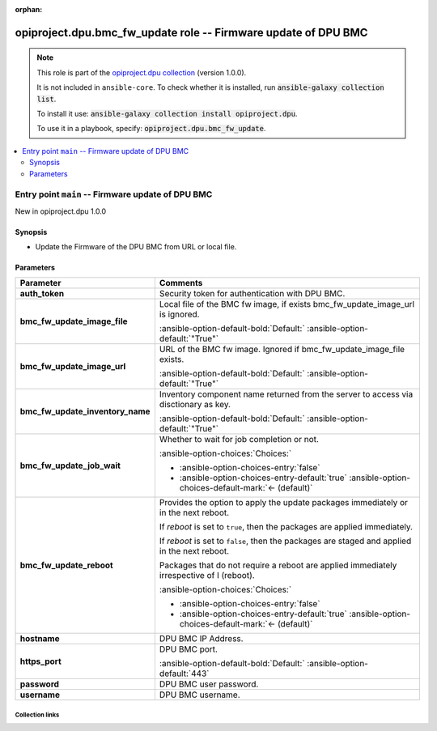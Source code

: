 
.. Document meta

:orphan:

.. |antsibull-internal-nbsp| unicode:: 0xA0
    :trim:

.. meta::
  :antsibull-docs: 2.7.0

.. Anchors

.. _ansible_collections.opiproject.dpu.bmc_fw_update_role:

.. Title

opiproject.dpu.bmc_fw_update role -- Firmware update of DPU BMC
+++++++++++++++++++++++++++++++++++++++++++++++++++++++++++++++

.. Collection note

.. note::
    This role is part of the `opiproject.dpu collection <https://galaxy.ansible.com/ui/repo/published/opiproject/dpu/>`_ (version 1.0.0).

    It is not included in ``ansible-core``.
    To check whether it is installed, run :code:`ansible-galaxy collection list`.

    To install it use: :code:`ansible-galaxy collection install opiproject.dpu`.

    To use it in a playbook, specify: :code:`opiproject.dpu.bmc_fw_update`.

.. contents::
   :local:
   :depth: 2


.. Entry point title

Entry point ``main`` -- Firmware update of DPU BMC
--------------------------------------------------

.. version_added

.. rst-class:: ansible-version-added

New in opiproject.dpu 1.0.0

.. Deprecated


Synopsis
^^^^^^^^

.. Description

- Update the Firmware of the DPU BMC from URL or local file.

.. Requirements


.. Options

Parameters
^^^^^^^^^^

.. tabularcolumns:: \X{1}{3}\X{2}{3}

.. list-table::
  :width: 100%
  :widths: auto
  :header-rows: 1
  :class: longtable ansible-option-table

  * - Parameter
    - Comments

  * - .. raw:: html

        <div class="ansible-option-cell">
        <div class="ansibleOptionAnchor" id="parameter-main--auth_token"></div>

      .. _ansible_collections.opiproject.dpu.bmc_fw_update_role__parameter-main__auth_token:

      .. rst-class:: ansible-option-title

      **auth_token**

      .. raw:: html

        <a class="ansibleOptionLink" href="#parameter-main--auth_token" title="Permalink to this option"></a>

      .. ansible-option-type-line::

        :ansible-option-type:`string`




      .. raw:: html

        </div>

    - .. raw:: html

        <div class="ansible-option-cell">

      Security token for authentication with DPU BMC.


      .. raw:: html

        </div>

  * - .. raw:: html

        <div class="ansible-option-cell">
        <div class="ansibleOptionAnchor" id="parameter-main--bmc_fw_update_image_file"></div>

      .. _ansible_collections.opiproject.dpu.bmc_fw_update_role__parameter-main__bmc_fw_update_image_file:

      .. rst-class:: ansible-option-title

      **bmc_fw_update_image_file**

      .. raw:: html

        <a class="ansibleOptionLink" href="#parameter-main--bmc_fw_update_image_file" title="Permalink to this option"></a>

      .. ansible-option-type-line::

        :ansible-option-type:`string`




      .. raw:: html

        </div>

    - .. raw:: html

        <div class="ansible-option-cell">

      Local file of the BMC fw image, if exists bmc\_fw\_update\_image\_url is ignored.


      .. rst-class:: ansible-option-line

      :ansible-option-default-bold:`Default:` :ansible-option-default:`"True"`

      .. raw:: html

        </div>

  * - .. raw:: html

        <div class="ansible-option-cell">
        <div class="ansibleOptionAnchor" id="parameter-main--bmc_fw_update_image_url"></div>

      .. _ansible_collections.opiproject.dpu.bmc_fw_update_role__parameter-main__bmc_fw_update_image_url:

      .. rst-class:: ansible-option-title

      **bmc_fw_update_image_url**

      .. raw:: html

        <a class="ansibleOptionLink" href="#parameter-main--bmc_fw_update_image_url" title="Permalink to this option"></a>

      .. ansible-option-type-line::

        :ansible-option-type:`string`




      .. raw:: html

        </div>

    - .. raw:: html

        <div class="ansible-option-cell">

      URL of the BMC fw image. Ignored if bmc\_fw\_update\_image\_file exists.


      .. rst-class:: ansible-option-line

      :ansible-option-default-bold:`Default:` :ansible-option-default:`"True"`

      .. raw:: html

        </div>

  * - .. raw:: html

        <div class="ansible-option-cell">
        <div class="ansibleOptionAnchor" id="parameter-main--bmc_fw_update_inventory_name"></div>

      .. _ansible_collections.opiproject.dpu.bmc_fw_update_role__parameter-main__bmc_fw_update_inventory_name:

      .. rst-class:: ansible-option-title

      **bmc_fw_update_inventory_name**

      .. raw:: html

        <a class="ansibleOptionLink" href="#parameter-main--bmc_fw_update_inventory_name" title="Permalink to this option"></a>

      .. ansible-option-type-line::

        :ansible-option-type:`string`




      .. raw:: html

        </div>

    - .. raw:: html

        <div class="ansible-option-cell">

      Inventory component name returned from the server to access via disctionary as key.


      .. rst-class:: ansible-option-line

      :ansible-option-default-bold:`Default:` :ansible-option-default:`"True"`

      .. raw:: html

        </div>

  * - .. raw:: html

        <div class="ansible-option-cell">
        <div class="ansibleOptionAnchor" id="parameter-main--bmc_fw_update_job_wait"></div>

      .. _ansible_collections.opiproject.dpu.bmc_fw_update_role__parameter-main__bmc_fw_update_job_wait:

      .. rst-class:: ansible-option-title

      **bmc_fw_update_job_wait**

      .. raw:: html

        <a class="ansibleOptionLink" href="#parameter-main--bmc_fw_update_job_wait" title="Permalink to this option"></a>

      .. ansible-option-type-line::

        :ansible-option-type:`boolean`




      .. raw:: html

        </div>

    - .. raw:: html

        <div class="ansible-option-cell">

      Whether to wait for job completion or not.


      .. rst-class:: ansible-option-line

      :ansible-option-choices:`Choices:`

      - :ansible-option-choices-entry:`false`
      - :ansible-option-choices-entry-default:`true` :ansible-option-choices-default-mark:`← (default)`


      .. raw:: html

        </div>

  * - .. raw:: html

        <div class="ansible-option-cell">
        <div class="ansibleOptionAnchor" id="parameter-main--bmc_fw_update_reboot"></div>

      .. _ansible_collections.opiproject.dpu.bmc_fw_update_role__parameter-main__bmc_fw_update_reboot:

      .. rst-class:: ansible-option-title

      **bmc_fw_update_reboot**

      .. raw:: html

        <a class="ansibleOptionLink" href="#parameter-main--bmc_fw_update_reboot" title="Permalink to this option"></a>

      .. ansible-option-type-line::

        :ansible-option-type:`boolean`




      .. raw:: html

        </div>

    - .. raw:: html

        <div class="ansible-option-cell">

      Provides the option to apply the update packages immediately or in the next reboot.

      If \ :emphasis:`reboot`\  is set to \ :literal:`true`\ ,  then the packages  are applied immediately.

      If \ :emphasis:`reboot`\  is set to \ :literal:`false`\ , then the packages are staged and applied in the next reboot.

      Packages that do not require a reboot are applied immediately irrespective of I (reboot).


      .. rst-class:: ansible-option-line

      :ansible-option-choices:`Choices:`

      - :ansible-option-choices-entry:`false`
      - :ansible-option-choices-entry-default:`true` :ansible-option-choices-default-mark:`← (default)`


      .. raw:: html

        </div>

  * - .. raw:: html

        <div class="ansible-option-cell">
        <div class="ansibleOptionAnchor" id="parameter-main--hostname"></div>

      .. _ansible_collections.opiproject.dpu.bmc_fw_update_role__parameter-main__hostname:

      .. rst-class:: ansible-option-title

      **hostname**

      .. raw:: html

        <a class="ansibleOptionLink" href="#parameter-main--hostname" title="Permalink to this option"></a>

      .. ansible-option-type-line::

        :ansible-option-type:`string`




      .. raw:: html

        </div>

    - .. raw:: html

        <div class="ansible-option-cell">

      DPU BMC IP Address.


      .. raw:: html

        </div>

  * - .. raw:: html

        <div class="ansible-option-cell">
        <div class="ansibleOptionAnchor" id="parameter-main--https_port"></div>

      .. _ansible_collections.opiproject.dpu.bmc_fw_update_role__parameter-main__https_port:

      .. rst-class:: ansible-option-title

      **https_port**

      .. raw:: html

        <a class="ansibleOptionLink" href="#parameter-main--https_port" title="Permalink to this option"></a>

      .. ansible-option-type-line::

        :ansible-option-type:`integer`




      .. raw:: html

        </div>

    - .. raw:: html

        <div class="ansible-option-cell">

      DPU BMC port.


      .. rst-class:: ansible-option-line

      :ansible-option-default-bold:`Default:` :ansible-option-default:`443`

      .. raw:: html

        </div>

  * - .. raw:: html

        <div class="ansible-option-cell">
        <div class="ansibleOptionAnchor" id="parameter-main--password"></div>

      .. _ansible_collections.opiproject.dpu.bmc_fw_update_role__parameter-main__password:

      .. rst-class:: ansible-option-title

      **password**

      .. raw:: html

        <a class="ansibleOptionLink" href="#parameter-main--password" title="Permalink to this option"></a>

      .. ansible-option-type-line::

        :ansible-option-type:`string`




      .. raw:: html

        </div>

    - .. raw:: html

        <div class="ansible-option-cell">

      DPU BMC user password.


      .. raw:: html

        </div>

  * - .. raw:: html

        <div class="ansible-option-cell">
        <div class="ansibleOptionAnchor" id="parameter-main--username"></div>

      .. _ansible_collections.opiproject.dpu.bmc_fw_update_role__parameter-main__username:

      .. rst-class:: ansible-option-title

      **username**

      .. raw:: html

        <a class="ansibleOptionLink" href="#parameter-main--username" title="Permalink to this option"></a>

      .. ansible-option-type-line::

        :ansible-option-type:`string`




      .. raw:: html

        </div>

    - .. raw:: html

        <div class="ansible-option-cell">

      DPU BMC username.


      .. raw:: html

        </div>


.. Attributes


.. Notes


.. Seealso




.. Extra links

Collection links
~~~~~~~~~~~~~~~~

.. ansible-links::

  - title: "Issue Tracker"
    url: "https://github.com/opiproject/ansible-opi-dpu/issues"
    external: true
  - title: "Repository (Sources)"
    url: "https://github.com/opiproject/ansible-opi-dpu"
    external: true


.. Parsing errors

